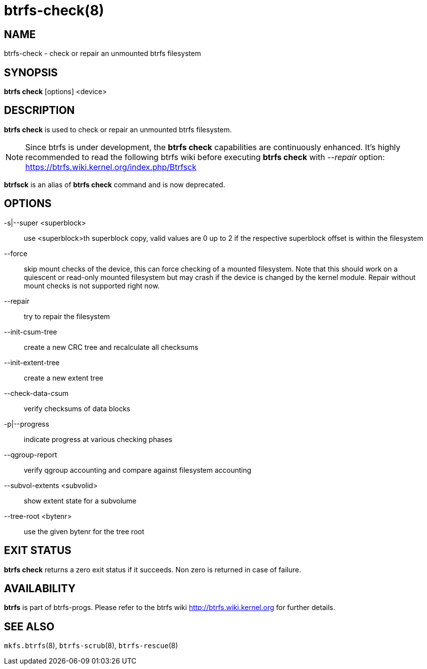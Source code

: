 btrfs-check(8)
==============

NAME
----
btrfs-check - check or repair an unmounted btrfs filesystem

SYNOPSIS
--------
*btrfs check* [options] <device>

DESCRIPTION
-----------
*btrfs check* is used to check or repair an unmounted btrfs filesystem.

NOTE: Since btrfs is under development, the *btrfs check* capabilities are
continuously enhanced. It's highly recommended to read the following btrfs
wiki before executing *btrfs check* with '--repair' option: +
https://btrfs.wiki.kernel.org/index.php/Btrfsck

*btrfsck* is an alias of *btrfs check* command and is now deprecated.

OPTIONS
-------
-s|--super <superblock>::
use <superblock>th superblock copy, valid values are 0 up to 2 if the
respective superblock offset is within the filesystem
--force::
skip mount checks of the device, this can force checking of a mounted
filesystem. Note that this should work on a quiescent or read-only mounted
filesystem but may crash if the device is changed by the kernel module.
Repair without mount checks is not supported right now.
--repair::
try to repair the filesystem
--init-csum-tree::
create a new CRC tree and recalculate all checksums
--init-extent-tree::
create a new extent tree
--check-data-csum::
verify checksums of data blocks
-p|--progress::
indicate progress at various checking phases
--qgroup-report::
verify qgroup accounting and compare against filesystem accounting
--subvol-extents <subvolid>::
show extent state for a subvolume
--tree-root <bytenr>::
use the given bytenr for the tree root

EXIT STATUS
-----------
*btrfs check* returns a zero exit status if it succeeds. Non zero is
returned in case of failure.

AVAILABILITY
------------
*btrfs* is part of btrfs-progs.
Please refer to the btrfs wiki http://btrfs.wiki.kernel.org for
further details.

SEE ALSO
--------
`mkfs.btrfs`(8),
`btrfs-scrub`(8),
`btrfs-rescue`(8)
